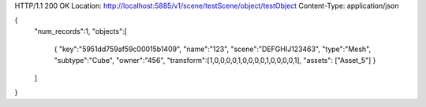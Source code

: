 HTTP/1.1 200 OK
Location: http://localhost:5885/v1/scene/testScene/object/testObject
Content-Type: application/json

{
  "num_records":1, 
  "objects":[
    {
    "key":"5951dd759af59c00015b1409",
    "name":"123",
    "scene":"DEFGHIJ123463",
    "type":"Mesh",
    "subtype":"Cube",
    "owner":"456",
    "transform":[1,0,0,0,0,1,0,0,0,0,1,0,0,0,0,1],
    "assets": ["Asset_5"]
    }
  ]
}
